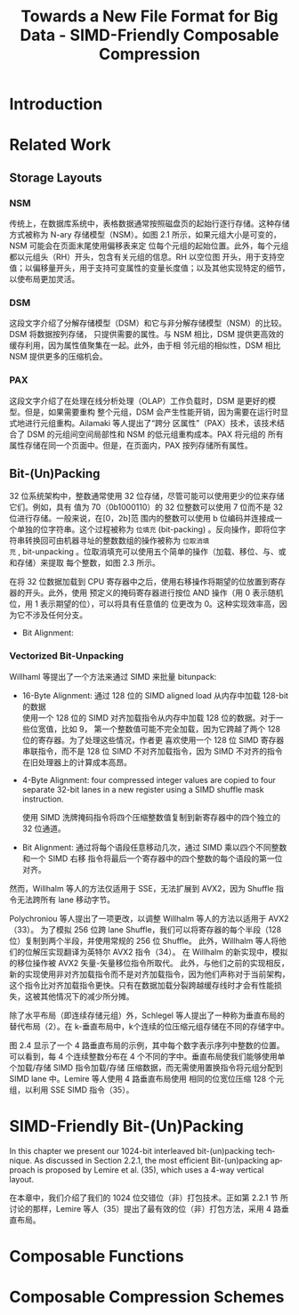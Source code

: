 :PROPERTIES:
:ID:       58f092a3-dd40-447f-8b92-0138f0ffff1f
:NOTER_DOCUMENT: attachments/pdf/a/Towards a New File Format for Big Data - SIMD-Friendly Composable Compression (2020-AzimAfroozeh).pdf
:NOTER_OPEN: find-file
:END:
#+TITLE: Towards a New File Format for Big Data - SIMD-Friendly Composable Compression
#+AUTHOR: Yang,Ying-chao
#+EMAIL:  yang.yingchao@qq.com
#+OPTIONS:  ^:nil _:nil H:7 num:t toc:2 \n:nil ::t |:t -:t f:t *:t tex:t d:(HIDE) tags:not-in-toc author:nil
#+STARTUP:  align nodlcheck oddeven lognotestate
#+SEQ_TODO: TODO(t) INPROGRESS(i) WAITING(w@) | DONE(d) CANCELED(c@)
#+TAGS:     noexport(n)
#+LANGUAGE: en
#+EXCLUDE_TAGS: noexport
#+FILETAGS: :simd:compression:


* Introduction
:PROPERTIES:
:NOTER_DOCUMENT: attachments/pdf/a/Towards a New File Format for Big Data - SIMD-Friendly Composable Compression (2020-AzimAfroozeh).pdf
:NOTER_OPEN: find-file
:NOTER_PAGE: 15
:CUSTOM_ID: h:580c0cb0-61f9-4a43-ac02-4fad348cc20a
:END:


* Related Work
:PROPERTIES:
:NOTER_DOCUMENT: attachments/pdf/a/Towards a New File Format for Big Data - SIMD-Friendly Composable Compression (2020-AzimAfroozeh).pdf
:NOTER_OPEN: find-file
:NOTER_PAGE: 27
:CUSTOM_ID: h:03a34d6a-6bc6-438c-8f2d-9edd1ffaacdf
:END:


** Storage Layouts
:PROPERTIES:
:NOTER_DOCUMENT: attachments/pdf/a/Towards a New File Format for Big Data - SIMD-Friendly Composable Compression (2020-AzimAfroozeh).pdf
:NOTER_OPEN: find-file
:NOTER_PAGE: 27
:CUSTOM_ID: h:0f05328b-cb9e-4cd6-98de-0224bc4b0b1b
:END:


*** NSM
:PROPERTIES:
:NOTER_DOCUMENT: attachments/pdf/a/Towards a New File Format for Big Data - SIMD-Friendly Composable Compression (2020-AzimAfroozeh).pdf
:NOTER_OPEN: find-file
:NOTER_PAGE: 27
:CUSTOM_ID: h:afb0adde-6373-4a75-bcca-8531a04288a3
:END:

传统上，在数据库系统中，表格数据通常按照磁盘页的起始行逐行存储。这种存储方式被称为 N-ary
存储模型（NSM）。如图 2.1 所示，如果元组大小是可变的，NSM 可能会在页面末尾使用偏移表来定
位每个元组的起始位置。此外，每个元组都以元组头（RH）开头，包含有关元组的信息。RH 以空位图
开头，用于支持空值；以偏移量开头，用于支持可变属性的变量长度值；以及其他实现特定的细节，
以使布局更加灵活。


#+CAPTION:
#+NAME: fig:screenshot@2023-06-21_14:46:46
[[file:images/Towards a New File Format for Big Data - SIMD-Friendly Composable Compression (2020-AzimAfroozeh)/screenshot@2023-06-21_14:46:46.png]]

*** DSM
:PROPERTIES:
:NOTER_DOCUMENT: attachments/pdf/a/Towards a New File Format for Big Data - SIMD-Friendly Composable Compression (2020-AzimAfroozeh).pdf
:NOTER_OPEN: find-file
:NOTER_PAGE: 27
:CUSTOM_ID: h:1116bf3c-43b2-43d0-8f73-83bb63e639e9
:END:

这段文字介绍了分解存储模型（DSM）和它与非分解存储模型（NSM）的比较。DSM 将数据按列存储，
只提供需要的属性。与 NSM 相比，DSM 提供更高效的缓存利用，因为属性值聚集在一起。此外，由于相
邻元组的相似性，DSM 相比 NSM 提供更多的压缩机会。


*** PAX
:PROPERTIES:
:NOTER_DOCUMENT: attachments/pdf/a/Towards a New File Format for Big Data - SIMD-Friendly Composable Compression (2020-AzimAfroozeh).pdf
:NOTER_OPEN: find-file
:NOTER_PAGE: 28
:CUSTOM_ID: h:73aa13b1-86f3-42bd-8933-8b331740ac35
:END:
这段文字介绍了在处理在线分析处理（OLAP）工作负载时，DSM 是更好的模型。但是，如果需要重构
整个元组，DSM 会产生性能开销，因为需要在运行时显式地进行元组重构。Ailamaki 等人提出了“跨分
区属性”（PAX）技术，该技术结合了 DSM 的元组间空间局部性和 NSM 的低元组重构成本。PAX 将元组的
所有属性存储在同一个页面中。但是，在页面内，PAX 按列存储所有属性。

#+NAME: fig:screenshot@2023-06-21_14:50:20
[[file:images/Towards a New File Format for Big Data - SIMD-Friendly Composable Compression (2020-AzimAfroozeh)/screenshot@2023-06-21_14:50:20.png]]


** Bit-(Un)Packing
:PROPERTIES:
:NOTER_DOCUMENT: attachments/pdf/a/Towards a New File Format for Big Data - SIMD-Friendly Composable Compression (2020-AzimAfroozeh).pdf
:NOTER_OPEN: find-file
:NOTER_PAGE: 29
:CUSTOM_ID: h:ed60df52-edbb-4a50-97fc-7fdb583c275c
:END:

32 位系统架构中，整数通常使用 32 位存储，尽管可能可以使用更少的位来存储它们。例如，具有
值为 70（0b1000110）的 32 位整数可以使用 7 位而不是 32 位进行存储。一般来说，在[0，2b]范
围内的整数可以使用 b 位编码并连接成一个单独的位字符串。这个过程被称为 =位填充=
(bit-packing) 。反向操作，即将位字符串转换回可由机器寻址的整数数组的操作被称为 =位取消填
充= , bit-unpacking 。位取消填充可以使用五个简单的操作（加载、移位、与、或和存储）来提取
每个整数，如图 2.3 所示。

在将 32 位数据加载到 CPU 寄存器中之后，使用右移操作将期望的位放置到寄存器的开头。此外，使用
预定义的掩码寄存器进行按位 AND 操作（用 0 表示随机位，用 1 表示期望的位），可以将具有任意值的
位更改为 0。这种实现效率高，因为它不涉及任何分支。


#+CAPTION:
#+NAME: fig:screenshot@2023-09-12_16:02:42
#+attr_html: :width 800px
#+attr_org: :width 800px
[[file:images/Towards a New File Format for Big Data - SIMD-Friendly Composable Compression (2020-AzimAfroozeh)/screenshot@2023-09-12_16:02:42.png]]
- Bit Alignment:

*** Vectorized Bit-Unpacking
:PROPERTIES:
:NOTER_DOCUMENT: attachments/pdf/a/Towards a New File Format for Big Data - SIMD-Friendly Composable Compression (2020-AzimAfroozeh).pdf
:NOTER_OPEN: find-file
:NOTER_PAGE: 30
:CUSTOM_ID: h:5a388ec5-7e4f-493a-b9f5-4abac30ce812
:END:

Willhaml 等提出了一个方法来通过 SIMD 来批量 bitunpack:

- 16-Byte Alignment: 通过 128 位的 SIMD aligned load 从内存中加载 128-bit 的数据 \\
  使用一个 128 位的 SIMD 对齐加载指令从内存中加载 128 位的数据。对于一些位宽值，比如 9，
  第一个整数值可能不完全加载，因为它跨越了两个 128 位的寄存器。为了处理这些情况，作者更
  喜欢使用一个 128 位 SIMD 寄存器串联指令，而不是 128 位 SIMD 不对齐加载指令，因为 SIMD
  不对齐的指令在旧处理器上的计算成本高昂。

- 4-Byte Alignment: four compressed integer values are copied to four separate 32-bit
  lanes in a new register using a SIMD shuffle mask instruction.

  使用 SIMD 洗牌掩码指令将四个压缩整数值复制到新寄存器中的四个独立的 32 位通道。

- Bit Alignment: 通过将每个语段任意移动几次，通过 SIMD 乘以四个不同整数和一个 SIMD 右移
  指令将最后一个寄存器中的四个整数的每个语段的第一位对齐。


然而，Willhalm 等人的方法仅适用于 SSE，无法扩展到 AVX2，因为 Shuffle 指令无法跨所有 lane 移动字节。

Polychroniou 等人提出了一项更改，以调整 Willhalm 等人的方法以适用于 AVX2（33）。
为了模拟 256 位跨 lane Shuffle，我们可以将寄存器的每个半段（128 位）复制到两个半段，并使用常规的 256 位 Shuffle。
此外，Willhalm 等人将他们的位解压实现翻译为英特尔 AVX2 指令（34）。
在 Willhalm 的新实现中，模拟的移位操作被 AVX2 矢量-矢量移位指令所取代。
此外，与他们之前的实现相反，新的实现使用非对齐加载指令而不是对齐加载指令，因为他们声称对于当前架构，
这个指令比对齐加载指令更快。只有在数据加载分裂跨越缓存线时才会有性能损失，这被其他情况下的减少所分摊。

除了水平布局（即连续存储元组）外，Schlegel 等人提出了一种称为垂直布局的替代布局（2）。在
k-垂直布局中，k个连续的位压缩元组存储在不同的存储字中。


图 2.4 显示了一个 4 路垂直布局的示例，其中每个数字表示序列中整数的位置。可以看到，每 4
个连续整数分布在 4 个不同的字中。垂直布局使我们能够使用单个加载/存储 SIMD 指令加载/存储
压缩数据，而无需使用置换指令将元组分配到 SIMD lane 中。Lemire 等人使用 4 路垂直布局使用
相同的位宽位压缩 128 个元组，以利用 SSE SIMD 指令（35）。



* SIMD-Friendly Bit-(Un)Packing
:PROPERTIES:
:NOTER_DOCUMENT: ../pdf/a/Towards a New File Format for Big Data - SIMD-Friendly Composable Compression (2020-AzimAfroozeh).pdf
:NOTER_OPEN: find-file
:NOTER_PAGE: 53
:CUSTOM_ID: h:d68b112b-a914-43aa-8e0f-d15256f92412
:END:

In this chapter we present our 1024-bit interleaved bit-(un)packing technique. As discussed
in Section 2.2.1, the most efficient Bit-(un)packing approach is proposed by Lemire et
al. (35), which uses a 4-way vertical layout.


在本章中，我们介绍了我们的 1024 位交错位（非）打包技术。正如第 2.2.1 节
所讨论的那样，Lemire 等人（35）提出了最有效的位（非）打包方法，采用 4 路垂直布局。


* Composable Functions
:PROPERTIES:
:NOTER_DOCUMENT: ../pdf/a/Towards a New File Format for Big Data - SIMD-Friendly Composable Compression (2020-AzimAfroozeh).pdf
:NOTER_OPEN: find-file
:NOTER_PAGE: 69
:CUSTOM_ID: h:f92acd3a-f139-465a-9376-9098f4ed8ed4
:END:


* Composable Compression Schemes
:PROPERTIES:
:NOTER_DOCUMENT: ../pdf/a/Towards a New File Format for Big Data - SIMD-Friendly Composable Compression (2020-AzimAfroozeh).pdf
:NOTER_OPEN: find-file
:NOTER_PAGE: 111
:CUSTOM_ID: h:a085ae14-3c24-42f3-8747-92eef98eda99
:END:
